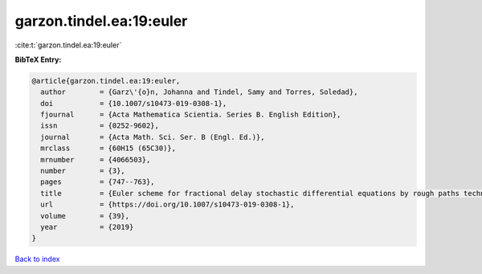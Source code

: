 garzon.tindel.ea:19:euler
=========================

:cite:t:`garzon.tindel.ea:19:euler`

**BibTeX Entry:**

.. code-block:: bibtex

   @article{garzon.tindel.ea:19:euler,
     author        = {Garz\'{o}n, Johanna and Tindel, Samy and Torres, Soledad},
     doi           = {10.1007/s10473-019-0308-1},
     fjournal      = {Acta Mathematica Scientia. Series B. English Edition},
     issn          = {0252-9602},
     journal       = {Acta Math. Sci. Ser. B (Engl. Ed.)},
     mrclass       = {60H15 (65C30)},
     mrnumber      = {4066503},
     number        = {3},
     pages         = {747--763},
     title         = {Euler scheme for fractional delay stochastic differential equations by rough paths techniques},
     url           = {https://doi.org/10.1007/s10473-019-0308-1},
     volume        = {39},
     year          = {2019}
   }

`Back to index <../By-Cite-Keys.html>`_
